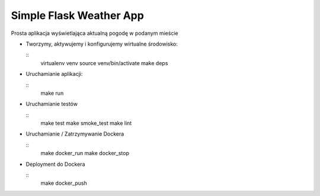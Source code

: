 Simple Flask Weather App
========================

Prosta aplikacja wyświetlająca aktualną pogodę w podanym mieście

- Tworzymy, aktywujemy i konfigurujemy wirtualne środowisko:

  ::
    virtualenv venv
    source venv/bin/activate
    make deps

- Uruchamianie aplikacji:

  ::
    make run

- Uruchamianie testów

  ::
    make test
    make smoke_test
    make lint

- Uruchamianie / Zatrzymywanie Dockera

  ::
    make docker_run
    make docker_stop

- Deployment do Dockera

  ::
    make docker_push
